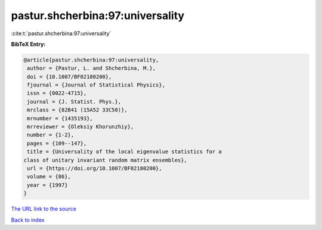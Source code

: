 pastur.shcherbina:97:universality
=================================

:cite:t:`pastur.shcherbina:97:universality`

**BibTeX Entry:**

.. code-block:: bibtex

   @article{pastur.shcherbina:97:universality,
    author = {Pastur, L. and Shcherbina, M.},
    doi = {10.1007/BF02180200},
    fjournal = {Journal of Statistical Physics},
    issn = {0022-4715},
    journal = {J. Statist. Phys.},
    mrclass = {82B41 (15A52 33C50)},
    mrnumber = {1435193},
    mrreviewer = {Oleksiy Khorunzhiy},
    number = {1-2},
    pages = {109--147},
    title = {Universality of the local eigenvalue statistics for a
   class of unitary invariant random matrix ensembles},
    url = {https://doi.org/10.1007/BF02180200},
    volume = {86},
    year = {1997}
   }

`The URL link to the source <ttps://doi.org/10.1007/BF02180200}>`__


`Back to index <../By-Cite-Keys.html>`__
